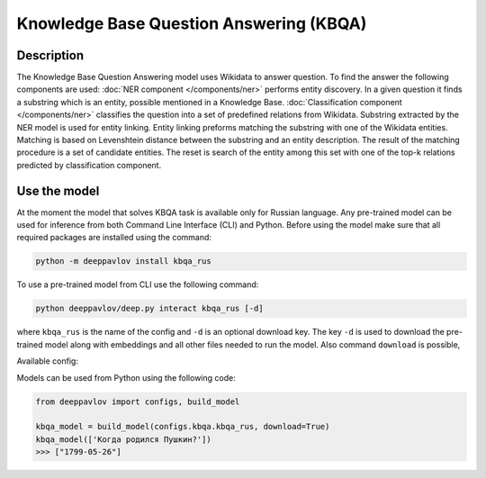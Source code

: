 Knowledge Base Question Answering (KBQA)
========================================

Description
-----------

The Knowledge Base Question Answering model uses Wikidata to answer question. To find the answer the following
components are used:
:doc:`NER component </components/ner>` performs entity discovery. In a given question it finds a substring which
is an entity, possible mentioned in a Knowledge Base.
:doc:`Classification component </components/ner>` classifies the question into a set of predefined relations from
Wikidata.
Substring extracted by the NER model is used for entity linking. Entity linking preforms matching the substring
with one of the Wikidata entities. Matching is based on Levenshtein distance between the substring and an entity
description. The result of the matching procedure is a set of candidate entities. The reset is search of the
entity among this set with one of the top-k relations predicted by classification component.


Use the model
-------------

At the moment the model that solves KBQA task is available only for Russian language.
Any pre-trained model can be used for inference from both Command Line Interface (CLI) and Python. Before using the
model make sure that all required packages are installed using the command:

.. code:: bash

    python -m deeppavlov install kbqa_rus

To use a pre-trained model from CLI use the following command:

.. code:: bash

    python deeppavlov/deep.py interact kbqa_rus [-d]

where ``kbqa_rus`` is the name of the config and ``-d`` is an optional download key. The key ``-d`` is used
to download the pre-trained model along with embeddings and all other files needed to run the model. Also command
``download`` is possible,


Available config:

.. table::
    :widths: auto

    +-----------------------------------------------+-------------------+-----------------+------------+
    | Model                                         | Dataset           | Embeddings Size | Model Size |
    +===============================================+===================+=================+============+
    | :config:`kbqa_rus <kbqa/kbqa_rus.json>`           | Simple Questions  |     7.7 GB      |   8.9 MB   |
    |                                               | and Zero-Shot IE  |                 |            |
    +-----------------------------------------------+-------------------+-----------------+------------+


Models can be used from Python using the following code:

.. code:: python

    from deeppavlov import configs, build_model

    kbqa_model = build_model(configs.kbqa.kbqa_rus, download=True)
    kbqa_model(['Когда родился Пушкин?'])
    >>> ["1799-05-26"]

